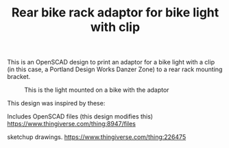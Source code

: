 #+TITLE: Rear bike rack adaptor for bike light with clip

This is an OpenSCAD design to print an adaptor for a bike light
with a clip (in this case, a Portland Design Works Danzer Zone) to 
a rear rack mounting bracket. 

#+CAPTION: This is the light mounted on a bike with the adaptor
#+NAME: fig:bike_mounted
[[./images/bike_mounted.jpg]]

This design was inspired by these:

Includes OpenSCAD files (this design modifies this)
https://www.thingiverse.com/thing:8947/files

sketchup drawings.
https://www.thingiverse.com/thing:226475
